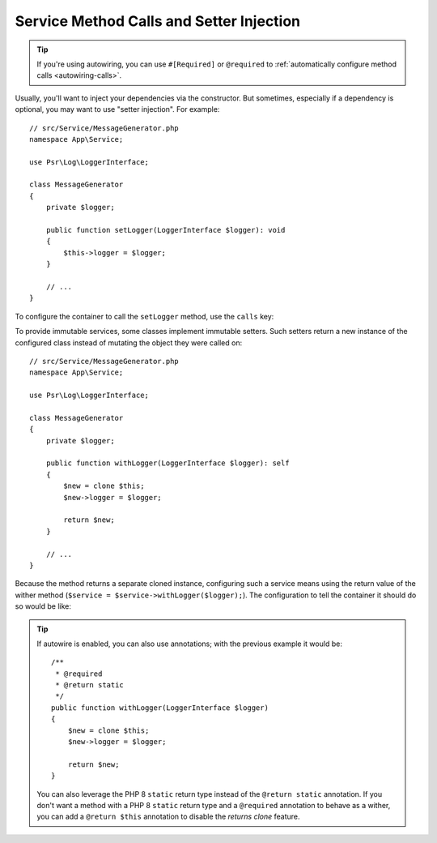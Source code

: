 Service Method Calls and Setter Injection
=========================================

.. tip::

    If you're using autowiring, you can use ``#[Required]`` or ``@required`` to
    :ref:`automatically configure method calls <autowiring-calls>`.

Usually, you'll want to inject your dependencies via the constructor. But sometimes,
especially if a dependency is optional, you may want to use "setter injection". For
example::

    // src/Service/MessageGenerator.php
    namespace App\Service;

    use Psr\Log\LoggerInterface;

    class MessageGenerator
    {
        private $logger;

        public function setLogger(LoggerInterface $logger): void
        {
            $this->logger = $logger;
        }

        // ...
    }

To configure the container to call the ``setLogger`` method, use the ``calls`` key:

.. configuration-block::

    .. code-block:: yaml

        # config/services.yaml
        services:
            App\Service\MessageGenerator:
                # ...
                calls:
                    - setLogger: ['@logger']

    .. code-block:: xml

        <!-- config/services.xml -->
        <?xml version="1.0" encoding="UTF-8" ?>
        <container xmlns="http://symfony.com/schema/dic/services"
            xmlns:xsi="http://www.w3.org/2001/XMLSchema-instance"
            xsi:schemaLocation="http://symfony.com/schema/dic/services
                https://symfony.com/schema/dic/services/services-1.0.xsd">

            <services>
                <service id="App\Service\MessageGenerator">
                    <!-- ... -->
                    <call method="setLogger">
                        <argument type="service" id="logger"/>
                    </call>
                </service>
            </services>
        </container>

    .. code-block:: php

        // config/services.php
        namespace Symfony\Component\DependencyInjection\Loader\Configurator;

        use App\Service\MessageGenerator;

        return function(ContainerConfigurator $container) {
            // ...

            $services->set(MessageGenerator::class)
                // In versions earlier to Symfony 5.1 the service() function was called ref()
                ->call('setLogger', [service('logger')]);
        };

To provide immutable services, some classes implement immutable setters.
Such setters return a new instance of the configured class
instead of mutating the object they were called on::

    // src/Service/MessageGenerator.php
    namespace App\Service;

    use Psr\Log\LoggerInterface;

    class MessageGenerator
    {
        private $logger;

        public function withLogger(LoggerInterface $logger): self
        {
            $new = clone $this;
            $new->logger = $logger;

            return $new;
        }

        // ...
    }

Because the method returns a separate cloned instance, configuring such a service means using
the return value of the wither method (``$service = $service->withLogger($logger);``).
The configuration to tell the container it should do so would be like:

.. configuration-block::

    .. code-block:: yaml

        # config/services.yaml
        services:
            App\Service\MessageGenerator:
                # ...
                calls:
                    - withLogger: !returns_clone ['@logger']

    .. code-block:: xml

        <!-- config/services.xml -->
        <?xml version="1.0" encoding="UTF-8" ?>
        <container xmlns="http://symfony.com/schema/dic/services"
            xmlns:xsi="https://www.w3.org/2001/XMLSchema-instance"
            xsi:schemaLocation="http://symfony.com/schema/dic/services
                https://symfony.com/schema/dic/services/services-1.0.xsd">

            <services>
                <service id="App\Service\MessageGenerator">
                    <!-- ... -->
                    <call method="withLogger" returns-clone="true">
                        <argument type="service" id="logger"/>
                    </call>
                </service>
            </services>
        </container>

    .. code-block:: php

        // config/services.php
        use App\Service\MessageGenerator;
        use Symfony\Component\DependencyInjection\Reference;

        $container->register(MessageGenerator::class)
            ->addMethodCall('withLogger', [new Reference('logger')], true);

.. tip::

    If autowire is enabled, you can also use annotations; with the previous
    example it would be::

        /**
         * @required
         * @return static
         */
        public function withLogger(LoggerInterface $logger)
        {
            $new = clone $this;
            $new->logger = $logger;

            return $new;
        }

    You can also leverage the PHP 8 ``static`` return type instead of the
    ``@return static`` annotation. If you don't want a method with a
    PHP 8 ``static`` return type and a ``@required`` annotation to behave as
    a wither, you can add a ``@return $this`` annotation to disable the
    *returns clone* feature.

    .. versionadded:: 5.1

        Support for the PHP 8 ``static`` return type was introduced in
        Symfony 5.1.
